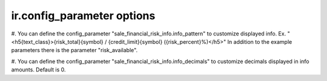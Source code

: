 ir.config_parameter options
~~~~~~~~~~~~~~~~~~~~~~~~~~~

#. You can define the config_parameter "sale_financial_risk_info.info_pattern" to customize
displayed info. Ex. "<h5{text_class}>{risk_total}{symbol} / {credit_limit}{symbol} ({risk_percent}%)</h5>"
In addition to the example parameters there is the parameter "risk_available".

#. You can define the config_parameter "sale_financial_risk_info.info_decimals" to customize
decimals displayed in info amounts. Default is 0.
